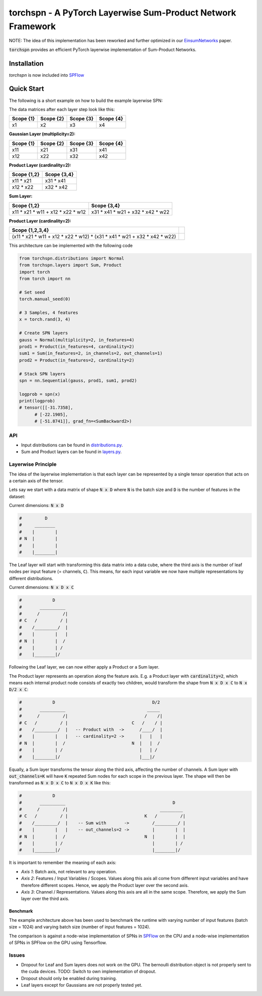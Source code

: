 ============================================================
torchspn - A PyTorch Layerwise Sum-Product Network Framework
============================================================

NOTE: The idea of this implementation has been reworked and further optimized in our `EinsumNetworks <https://github.com/cambridge-mlg/EinsumNetworks>`_ paper.

:code:`torchspn` provides an efficient PyTorch layerwise implementation of Sum-Product Networks.

Installation
------------

`torchspn` is now included into `SPFlow <https://github.com/SPFlow/SPFlow>`_



Quick Start
-----------
The following is a short example on how to build the example layerwise SPN:

.. image:: ./res/spn.png
    :alt: Example Sum-Product Network
    :align: center

The data matrices after each layer step look like this:

=========  =========  =========  =========
Scope {1}  Scope {2}  Scope {3}  Scope {4} 
=========  =========  =========  =========
x1         x2         x3         x4        
=========  =========  =========  =========

**Gaussian Layer (multiplicity=2):**

=========  =========  =========  =========
Scope {1}  Scope {2}  Scope {3}  Scope {4} 
=========  =========  =========  =========
x11        x21        x31        x41       
x12        x22        x32        x42       
=========  =========  =========  =========

**Product Layer (cardinality=2):**

===========  ===========
Scope {1,2}  Scope {3,4} 
===========  ===========
x11 * x21    x31 * x41   
x12 * x22    x32 * x42   
===========  ===========

**Sum Layer:**

=================================  =================================
Scope {1,2}                        Scope {3,4}                       
=================================  =================================
x11 * x21 * w11 + x12 * x22 * w12  x31 * x41 * w21 + x32 * x42 * w22 
=================================  =================================


**Product Layer (cardinality=2):**

=========================================================================  ==
**Scope {1,2,3,4}**                                                                                                                        
=========================================================================  == 
(x11 * x21 * w11 + x12 * x22 * w12) * (x31 * x41 * w21 + x32 * x42 * w22)   
=========================================================================  ==


This architecture can be implemented with the following code

.. code:: python


  from torchspn.distributions import Normal
  from torchspn.layers import Sum, Product
  import torch
  from torch import nn

  # Set seed
  torch.manual_seed(0)

  # 3 Samples, 4 features
  x = torch.rand(3, 4)

  # Create SPN layers
  gauss = Normal(multiplicity=2, in_features=4)
  prod1 = Product(in_features=4, cardinality=2)
  sum1 = Sum(in_features=2, in_channels=2, out_channels=1)
  prod2 = Product(in_features=2, cardinality=2)

  # Stack SPN layers
  spn = nn.Sequential(gauss, prod1, sum1, prod2)

  logprob = spn(x)
  print(logprob)
  # tensor([[-31.7358],                                                                                                            
        # [-22.1905],                                                                                                            
        # [-51.8741]], grad_fn=<SumBackward2>)

API
===

- Input distributions can be found in `distributions.py <./torchspn/distributions.py>`_.
- Sum and Product layers can be found in `layers.py <./torchspn/layers.py>`_.

Layerwise Principle
===================

The idea of the layerwise implementation is that each layer can be represented by a single tensor operation that acts on a certain axis of the tensor.

Lets say we start with a data matrix of shape :code:`N x D` where :code:`N` is the batch size and :code:`D` is the number of features in the dataset:

Current dimensions: :code:`N x D`

.. code:: python

  #         D
  #     ________  
  #    |        |
  # N  |        |
  #    |        |
  #    |________|

The Leaf layer will start with transforming this data matrix into a data cube, where the third axis is the number of leaf nodes per input feature (= channels, :code:`C`). This means, for each input variable we now have multiple representations by different distributions.

Current dimensions: :code:`N x D x C`

.. code:: python

  #            D
  #       __________
  #      /         /|
  # C   /         / |
  #    /_________/  |
  #    |        |   |
  # N  |        |  /
  #    |        | /
  #    |________|/
  
Following the Leaf layer, we can now either apply a Product or a Sum layer. 

The Product layer represents an operation along the feature axis. E.g. a Product layer with :code:`cardinality=2`, which means each internal product node consists of exactly two children, would transform the shape from :code:`N x D x C` to :code:`N x D/2 x C`:

.. code:: python

  #            D                                      D/2
  #       __________                                _____
  #      /         /|                              /    /|
  # C   /         / |                         C   /    / |
  #    /_________/  |   -- Product with  ->      /____/  |
  #    |        |   |   -- cardinality=2 ->      |   |   |
  # N  |        |  /                          N  |   |  /
  #    |        | /                              |   | /
  #    |________|/                               |___|/

Equally, a Sum layer transforms the tensor along the third axis, affecting the number of channels. A Sum layer with :code:`out_channels=K` will have :code:`K` repeated Sum nodes for each scope in the previous layer. The shape will then be transformed as :code:`N x D x C` to :code:`N x D x K` like this:


.. code:: python

  #            D                                                      
  #       __________                                          D
  #      /         /|                                    _________    
  # C   /         / |                              K   /         /|   
  #    /_________/  |    -- Sum with       ->         /_________/ |   
  #    |        |   |    -- out_channels=2 ->         |        |  |   
  # N  |        |  /                               N  |        |  |
  #    |        | /                                   |        | /
  #    |________|/                                    |________|/      

It is important to remember the meaning of each axis:

- *Axis 1*: Batch axis, not relevant to any operation.
- *Axis 2*: Features / Input Variables / Scopes. Values along this axis all come from different input variables and have therefore different scopes. Hence, we apply the Product layer over the second axis.
- *Axis 3*: Channel / Representations. Values along this axis are all in the same scope. Therefore, we apply the Sum layer over the third axis.


Benchmark
_________

.. image:: ./res/benchmark.png
    :alt: Benchmark
    :align: center

The example architecture above has been used to benchmark the runtime with varying number of input features (batch size = 1024) and varying batch size (number of input features = 1024).

The comparison is against a node-wise implementation of SPNs in `SPFlow <https://github.com/SPFlow/SPFlow>`_ on the CPU and a node-wise implementation of SPNs in SPFlow on the GPU using Tensorflow.

Issues
======
- Dropout for Leaf and Sum layers does not work on the GPU. The bernoulli distribution object is not properly sent to the cuda devices. TODO: Switch to own implementation of dropout.
- Dropout should only be enabled during training.
- Leaf layers except for Gaussians are not properly tested yet.
